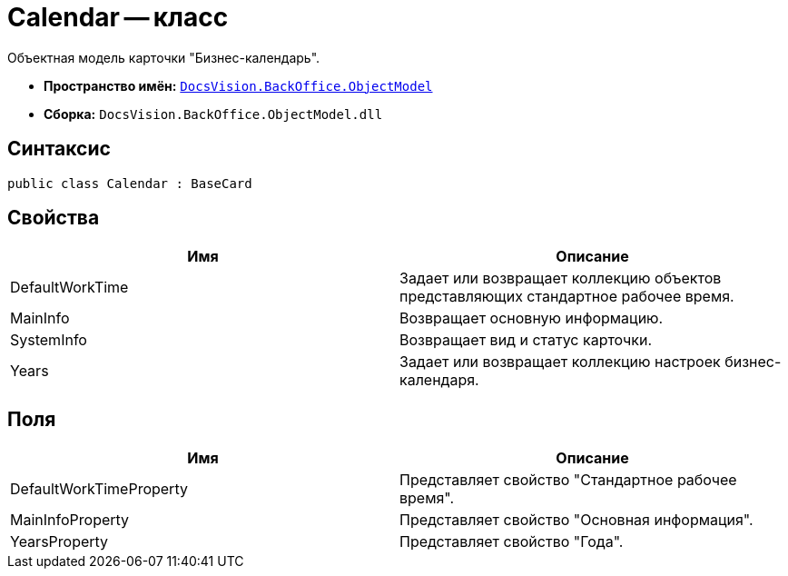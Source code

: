 = Calendar -- класс

Объектная модель карточки "Бизнес-календарь".

* *Пространство имён:* `xref:api/DocsVision/Platform/ObjectModel/ObjectModel_NS.adoc[DocsVision.BackOffice.ObjectModel]`
* *Сборка:* `DocsVision.BackOffice.ObjectModel.dll`

== Синтаксис

[source,csharp]
----
public class Calendar : BaseCard
----

== Свойства

[cols=",",options="header"]
|===
|Имя |Описание
|DefaultWorkTime |Задает или возвращает коллекцию объектов представляющих стандартное рабочее время.
|MainInfo |Возвращает основную информацию.
|SystemInfo |Возвращает вид и статус карточки.
|Years |Задает или возвращает коллекцию настроек бизнес-календаря.
|===

== Поля

[cols=",",options="header"]
|===
|Имя |Описание
|DefaultWorkTimeProperty |Представляет свойство "Стандартное рабочее время".
|MainInfoProperty |Представляет свойство "Основная информация".
|YearsProperty |Представляет свойство "Года".
|===
